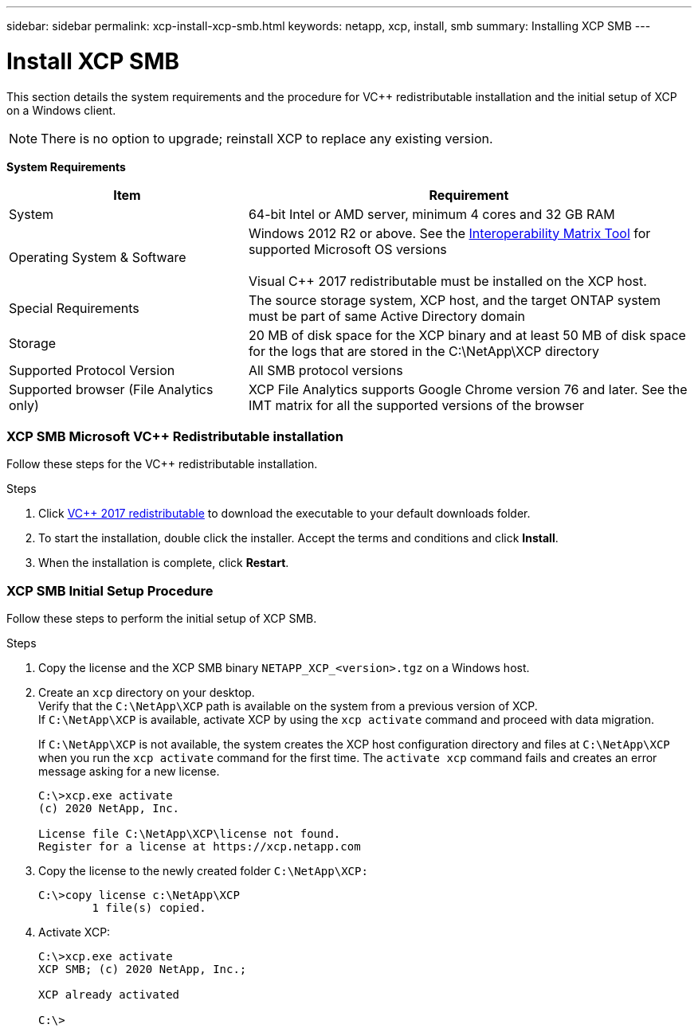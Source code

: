 ---
sidebar: sidebar
permalink: xcp-install-xcp-smb.html
keywords: netapp, xcp, install, smb
summary: Installing XCP SMB
---

= Install XCP SMB
:hardbreaks:
:nofooter:
:icons: font
:linkattrs:
:imagesdir: ./media/

This section details the system requirements and the procedure for VC++ redistributable installation and the initial setup of XCP on a Windows client.

NOTE:	There is no option to upgrade; reinstall XCP to replace any existing version.

*System Requirements*

[cols="35,65"]
|===
|Item |Requirement

|System
|64-bit Intel or AMD server, minimum 4 cores and 32 GB RAM
|Operating System & Software
|Windows 2012 R2 or above. See the link:https://mysupport.netapp.com/matrix/#welcome[Interoperability Matrix Tool] for supported Microsoft OS versions

Visual C++ 2017 redistributable must be installed on the XCP host.

|Special Requirements
|The source storage system, XCP host, and the target ONTAP system must be part of same Active Directory domain
|Storage
|20 MB of disk space for the XCP binary and at least 50 MB of disk space for the logs that are stored in the C:\NetApp\XCP directory
|Supported Protocol Version
|All SMB protocol versions
|Supported browser (File Analytics only)
|XCP File Analytics supports Google Chrome version 76 and later. See the IMT matrix for all the supported versions of the browser
|===

=== XCP SMB Microsoft VC++ Redistributable installation

Follow these steps for the VC++ redistributable installation.

.Steps

. Click link:https://go.microsoft.com/fwlink/?LinkId=746572[VC++ 2017 redistributable^] to download the executable to your default downloads folder.
+
. To start the installation, double click the installer. Accept the terms and conditions and click *Install*.
+
.	When the installation is complete, click *Restart*.

=== XCP SMB Initial Setup Procedure

Follow these steps to perform the initial setup of XCP SMB.

.Steps

. Copy the license and the XCP SMB binary `NETAPP_XCP_<version>.tgz` on a Windows host.
+
. Create an `xcp` directory on your desktop.
Verify that the `C:\NetApp\XCP` path is available on the system from a previous version of XCP.
If `C:\NetApp\XCP` is available, activate XCP by using the `xcp activate` command and proceed with data migration.
+
If `C:\NetApp\XCP` is not available, the system creates the XCP host configuration directory and files at `C:\NetApp\XCP` when you run the `xcp activate` command for the first time. The `activate xcp` command fails and creates an error message asking for a new license.
+
----
C:\>xcp.exe activate
(c) 2020 NetApp, Inc.

License file C:\NetApp\XCP\license not found.
Register for a license at https://xcp.netapp.com
----
+
. Copy the license to the newly created folder `C:\NetApp\XCP:`
+
----
C:\>copy license c:\NetApp\XCP
        1 file(s) copied.
----
+
.	Activate XCP:
+
----
C:\>xcp.exe activate
XCP SMB; (c) 2020 NetApp, Inc.;

XCP already activated

C:\>
----
